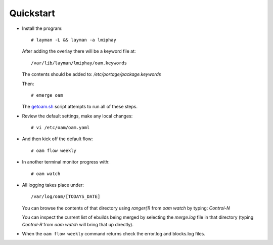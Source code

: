 ==========
Quickstart
==========

* Install the program::

    # layman -L && layman -a lmiphay

  After adding the overlay there will be a keyword file at::

    /var/lib/layman/lmiphay/oam.keywords

  The contents should be added to: `/etc/portage/package.keywords`

  Then::

    # emerge oam

  The `getoam.sh <https://raw.githubusercontent.com/lmiphay/oam/master/bin/getoam.sh>`_ script attempts to run all of these steps.

* Review the default settings, make any local changes::

    # vi /etc/oam/oam.yaml

* And then kick off the default flow::

    # oam flow weekly

* In another terminal monitor progress with::

    # oam watch

* All logging takes place under::

    /var/log/oam/[TODAYS_DATE]

  You can browse the contents of that directory using `ranger(1)` from `oam watch` by typing: `Control-N`

  You can inspect the current list of ebuilds being merged by selecting the `merge.log` file in that directory (typing `Control-R` from `oam watch` will bring that up directly).

* When the ``oam flow weekly`` command returns check the error.log and blocks.log files.
